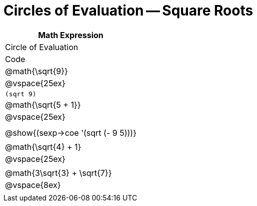 = Circles of Evaluation -- Square Roots

[cols='^1a,^1a,^1a',options='header',stripes='none']
|===

| Math Expression
| Circle of Evaluation
| Code

| @math{\sqrt{9}}
| @vspace{25ex}
| `(sqrt 9)`

| @math{\sqrt{5 + 1}}
| @vspace{25ex}
| 

| 
| @show{(sexp->coe '(sqrt (- 9 5)))}
| 

| @math{\sqrt{4} + 1}
| @vspace{25ex}
|

| @math{3\sqrt{3} + \sqrt{7}}
| @vspace{8ex}
|

|===
